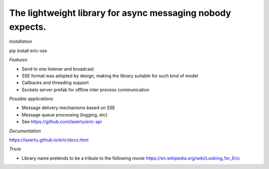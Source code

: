 The lightweight library for async messaging nobody expects.
==========



*Installation*

pip install eric-sse

*Features*

* Send to one listener and broadcast
* SSE format was adopted by design, making the library suitable for such kind of model
* Callbacks and threading support
* Sockets server prefab for offline inter process communication


*Possible applications*

* Message delivery mechanisms based on SSE
* Message queue processing (logging, etc)
* See https://github.com/laxertu/eric-api

*Documentation*

https://laxertu.github.io/eric/docs.html

*Trivia*

* Library name pretends to be a tribute to the following movie https://en.wikipedia.org/wiki/Looking_for_Eric

